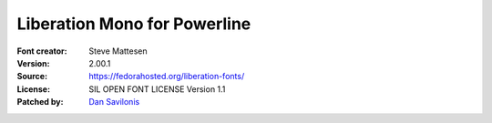 Liberation Mono for Powerline
=============================

:Font creator: Steve Mattesen
:Version: 2.00.1
:Source: https://fedorahosted.org/liberation-fonts/
:License: SIL OPEN FONT LICENSE Version 1.1
:Patched by: `Dan Savilonis <https://github.com/djs>`_

